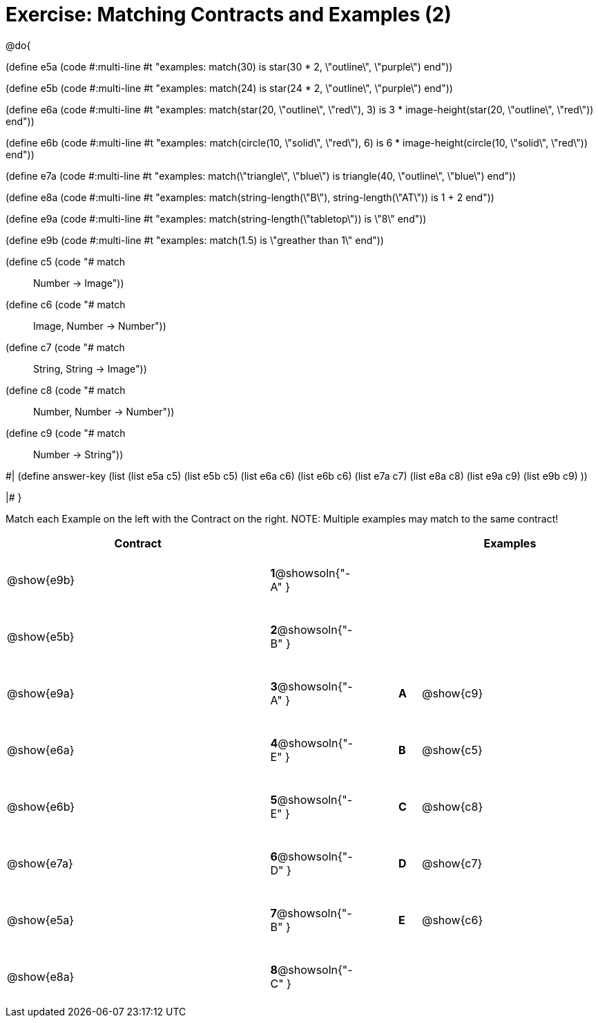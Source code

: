 = Exercise: Matching Contracts and Examples (2)

++++
<style>
tt.pyret, tt.racket { font-size: .8rem; }
td {padding: 20px 0px !important; }
</style>
++++

@do{

(define e5a
   (code #:multi-line #t
"examples:
  match(30) is star(30 * 2, \"outline\", \"purple\")
end"))

(define e5b
   (code #:multi-line #t
"examples:
  match(24) is star(24 * 2, \"outline\", \"purple\")
end"))

(define e6a
   (code #:multi-line #t
"examples:
  match(star(20, \"outline\", \"red\"), 3) is
    3 * image-height(star(20, \"outline\", \"red\"))
end"))

(define e6b
   (code #:multi-line #t
"examples:
  match(circle(10, \"solid\", \"red\"), 6) is
    6 * image-height(circle(10, \"solid\", \"red\"))
end"))

(define e7a
   (code #:multi-line #t
"examples:
  match(\"triangle\", \"blue\") is
    triangle(40, \"outline\", \"blue\")
end"))

(define e8a
   (code #:multi-line #t
"examples:
  match(string-length(\"B\"), string-length(\"AT\")) is
    1 + 2
end"))

(define e9a
   (code #:multi-line #t
"examples:
  match(string-length(\"tabletop\")) is \"8\"
end"))

(define e9b
   (code #:multi-line #t
"examples:
  match(1.5) is \"greather than 1\"
end"))

(define c5 (code "# match :: Number -> Image"))
(define c6 (code "# match :: Image, Number -> Number"))
(define c7 (code "# match :: String, String -> Image"))
(define c8 (code "# match :: Number, Number -> Number"))
(define c9 (code "# match :: Number -> String"))

#|
(define answer-key
   (list  (list e5a c5)
          (list e5b c5)
          (list e6a c6)
          (list e6b c6)
          (list e7a c7)
          (list e8a c8)
          (list e9a c9)
          (list e9b c9)
          ))

|#
}


Match each Example on the left with the Contract on the right. NOTE: Multiple examples may match to the same contract!

[cols=".^12a,^.^2a,2a,^.^1a,.^8a",options="header",stripes="none",grid="none",frame="none"]
|===
| Contract                   |                      ||       | Examples
| @show{e9b}   |*1*@showsoln{"-A" }||       |
| @show{e5b}   |*2*@showsoln{"-B" }||       |
| @show{e9a}   |*3*@showsoln{"-A" }||*A*    | @show{c9}
| @show{e6a}   |*4*@showsoln{"-E" }||*B*    | @show{c5}
| @show{e6b}   |*5*@showsoln{"-E" }||*C*    | @show{c8}
| @show{e7a}   |*6*@showsoln{"-D" }||*D*    | @show{c7}
| @show{e5a}   |*7*@showsoln{"-B" }||*E*    | @show{c6}
| @show{e8a}   |*8*@showsoln{"-C" }||       |
|===
